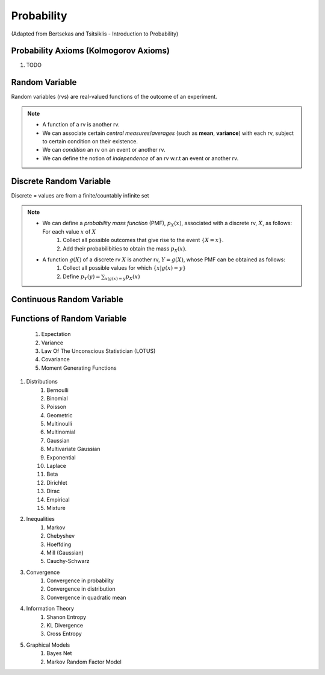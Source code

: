 Probability
#######################################################################################
(Adapted from Bertsekas and Tsitsiklis - Introduction to Probability)

Probability Axioms (Kolmogorov Axioms)
----------------------------------------------

#. TODO

Random Variable
------------------------------

Random variables (rvs) are real-valued functions of the outcome of an experiment.

.. note::
	* A function of a rv is another rv.
	* We can associate certain *central measures*/*averages* (such as **mean**, **variance**) with each rv, subject to certain condition on their existence.
	* We can *condition* an rv on an event or another rv.
	* We can define the notion of *independence* of an rv w.r.t an event or another rv.

Discrete Random Variable
------------------------------

Discrete = values are from a finite/countably infinite set

.. note::
	* We can define a *probability mass function* (PMF), :math:`p_X(x)`, associated with a discrete rv, :math:`X`, as follows: For each value :math:`x` of :math:`X`
		#. Collect all possible outcomes that give rise to the event :math:`\{X=x\}`.
		#. Add their probabilibities to obtain the mass :math:`p_X(x)`.
	* A function :math:`g(X)` of a discrete rv :math:`X` is another rv, :math:`Y=g(X)`, whose PMF can be obtained as follows:
		#. Collect all possible values for which :math:`\{x | g(x)=y\}`
		#. Define :math:`p_Y(y)=\sum_{x | g(x)=y} p_X(x)`

Continuous Random Variable
----------------------------------------

Functions of Random Variable
--------------------------------------

	#. Expectation
	#. Variance
	#. Law Of The Unconscious Statistician (LOTUS)
	#. Covariance
	#. Moment Generating Functions

#. Distributions
	#. Bernoulli
	#. Binomial
	#. Poisson
	#. Geometric
	#. Multinoulli
	#. Multinomial
	#. Gaussian
	#. Multivariate Gaussian
	#. Exponential
	#. Laplace
	#. Beta
	#. Dirichlet
	#. Dirac
	#. Empirical
	#. Mixture

#. Inequalities
	#. Markov
	#. Chebyshev
	#. Hoeffding
	#. Mill (Gaussian)
	#. Cauchy-Schwarz

#. Convergence
	#. Convergence in probability
	#. Convergence in distribution
	#. Convergence in quadratic mean

#. Information Theory
	#. Shanon Entropy
	#. KL Divergence
	#. Cross Entropy

#. Graphical Models
	#. Bayes Net
	#. Markov Random Factor Model
